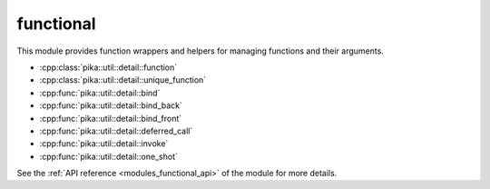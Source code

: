 ..
    Copyright (c) 2019 The STE||AR-Group

    SPDX-License-Identifier: BSL-1.0
    Distributed under the Boost Software License, Version 1.0. (See accompanying
    file LICENSE_1_0.txt or copy at http://www.boost.org/LICENSE_1_0.txt)

.. _modules_functional:

==========
functional
==========

This module provides function wrappers and helpers for managing functions and
their arguments.

* :cpp:class:`pika::util::detail::function`
* :cpp:class:`pika::util::detail::unique_function`
* :cpp:func:`pika::util::detail::bind`
* :cpp:func:`pika::util::detail::bind_back`
* :cpp:func:`pika::util::detail::bind_front`
* :cpp:func:`pika::util::detail::deferred_call`
* :cpp:func:`pika::util::detail::invoke`
* :cpp:func:`pika::util::detail::one_shot`

See the :ref:`API reference <modules_functional_api>` of the module for more
details.
